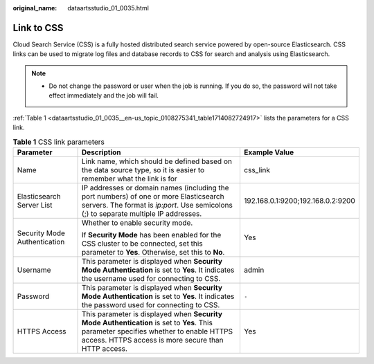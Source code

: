 :original_name: dataartsstudio_01_0035.html

.. _dataartsstudio_01_0035:

Link to CSS
===========

Cloud Search Service (CSS) is a fully hosted distributed search service powered by open-source Elasticsearch. CSS links can be used to migrate log files and database records to CSS for search and analysis using Elasticsearch.

.. note::

   -  Do not change the password or user when the job is running. If you do so, the password will not take effect immediately and the job will fail.

:ref:`Table 1 <dataartsstudio_01_0035__en-us_topic_0108275341_table1714082724917>` lists the parameters for a CSS link.

.. _dataartsstudio_01_0035__en-us_topic_0108275341_table1714082724917:

.. table:: **Table 1** CSS link parameters

   +------------------------------+---------------------------------------------------------------------------------------------------------------------------------------------------------------------------------------------+-----------------------------------+
   | Parameter                    | Description                                                                                                                                                                                 | Example Value                     |
   +==============================+=============================================================================================================================================================================================+===================================+
   | Name                         | Link name, which should be defined based on the data source type, so it is easier to remember what the link is for                                                                          | css_link                          |
   +------------------------------+---------------------------------------------------------------------------------------------------------------------------------------------------------------------------------------------+-----------------------------------+
   | Elasticsearch Server List    | IP addresses or domain names (including the port numbers) of one or more Elasticsearch servers. The format is *ip:port*. Use semicolons (;) to separate multiple IP addresses.              | 192.168.0.1:9200;192.168.0.2:9200 |
   +------------------------------+---------------------------------------------------------------------------------------------------------------------------------------------------------------------------------------------+-----------------------------------+
   | Security Mode Authentication | Whether to enable security mode.                                                                                                                                                            | Yes                               |
   |                              |                                                                                                                                                                                             |                                   |
   |                              | If **Security Mode** has been enabled for the CSS cluster to be connected, set this parameter to **Yes**. Otherwise, set this to **No**.                                                    |                                   |
   +------------------------------+---------------------------------------------------------------------------------------------------------------------------------------------------------------------------------------------+-----------------------------------+
   | Username                     | This parameter is displayed when **Security Mode Authentication** is set to **Yes**. It indicates the username used for connecting to CSS.                                                  | admin                             |
   +------------------------------+---------------------------------------------------------------------------------------------------------------------------------------------------------------------------------------------+-----------------------------------+
   | Password                     | This parameter is displayed when **Security Mode Authentication** is set to **Yes**. It indicates the password used for connecting to CSS.                                                  | ``-``                             |
   +------------------------------+---------------------------------------------------------------------------------------------------------------------------------------------------------------------------------------------+-----------------------------------+
   | HTTPS Access                 | This parameter is displayed when **Security Mode Authentication** is set to **Yes**. This parameter specifies whether to enable HTTPS access. HTTPS access is more secure than HTTP access. | Yes                               |
   +------------------------------+---------------------------------------------------------------------------------------------------------------------------------------------------------------------------------------------+-----------------------------------+

